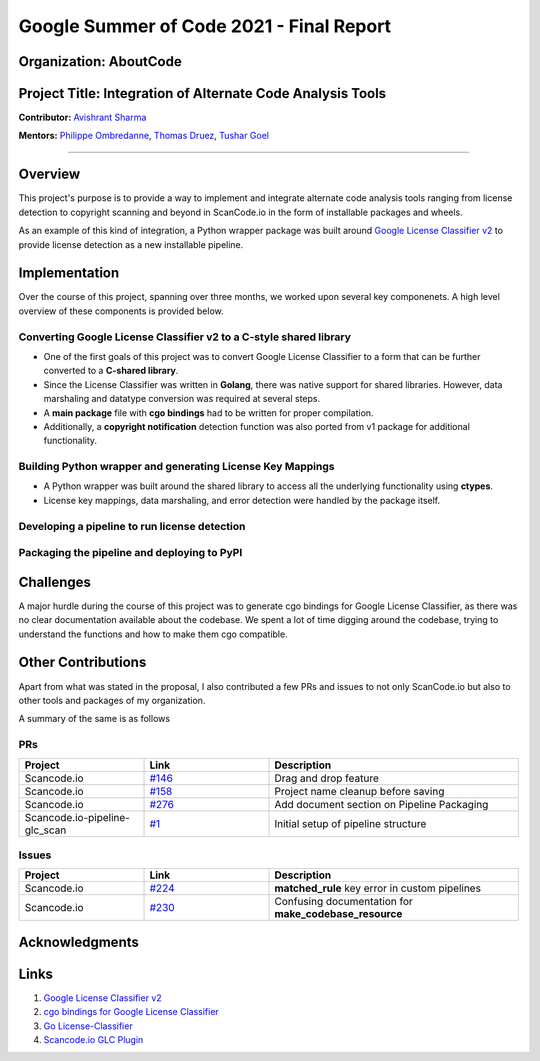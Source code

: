 .. _gsoc_report_avishrant_sharma:

Google Summer of Code 2021 - Final Report
=========================================

Organization: AboutCode
------------------------

Project Title: Integration of Alternate Code Analysis Tools
------------------------------------------------------------

**Contributor:** `Avishrant Sharma <https://github.com/AvishrantsSh>`_

**Mentors:** `Philippe Ombredanne <https://github.com/pombredanne>`_, `Thomas Druez <https://github.com/tdruez>`_,
`Tushar Goel <https://github.com/TG1999>`_

----

Overview
--------
This project's purpose is to provide a way to implement and integrate alternate code analysis tools
ranging from license detection to copyright scanning and beyond in ScanCode.io in the form of
installable packages and wheels.

As an example of this kind of integration, a Python wrapper package was built around
`Google License Classifier v2 <https://pkg.go.dev/github.com/google/licenseclassifier/v2>`__
to provide license detection as a new installable pipeline.

Implementation
--------------
Over the course of this project, spanning over three months, we worked upon several
key componenets. A high level overview of these components is provided below.

Converting Google License Classifier v2 to a C-style shared library
~~~~~~~~~~~~~~~~~~~~~~~~~~~~~~~~~~~~~~~~~~~~~~~~~~~~~~~~~~~~~~~~~~~~
- One of the first goals of this project was to convert Google License Classifier to a form
  that can be further converted to a **C-shared library**.

- Since the License Classifier was written in **Golang**, there was native support for shared
  libraries. However, data marshaling and datatype conversion was required at several steps.

- A **main package** file with **cgo bindings** had to be written for proper compilation.

- Additionally, a **copyright notification** detection function was also ported from v1 package
  for additional functionality.

Building Python wrapper and generating License Key Mappings
~~~~~~~~~~~~~~~~~~~~~~~~~~~~~~~~~~~~~~~~~~~~~~~~~~~~~~~~~~~
- A Python wrapper was built around the shared library to access all the underlying functionality
  using **ctypes**.

- License key mappings, data marshaling, and error detection were handled by the package itself.

Developing a pipeline to run license detection
~~~~~~~~~~~~~~~~~~~~~~~~~~~~~~~~~~~~~~~~~~~~~~


Packaging the pipeline and deploying to PyPI
~~~~~~~~~~~~~~~~~~~~~~~~~~~~~~~~~~~~~~~~~~~~

Challenges
----------
A major hurdle during the course of this project was to generate cgo bindings for Google License
Classifier, as there was no clear documentation available about the codebase. We spent a lot of
time digging around the codebase, trying to understand the functions and how to make them cgo compatible.

Other Contributions
-------------------
Apart from what was stated in the proposal, I also contributed a few PRs and issues to not only
ScanCode.io but also to other tools and packages of my organization.

A summary of the same is as follows

PRs
~~~
.. list-table::
   :widths: 20 20 40
   :header-rows: 1

   * - Project
     - Link
     - Description
   * - Scancode.io
     - `#146 <https://github.com/nexB/scancode.io/pull/146>`_
     - Drag and drop feature
   * - Scancode.io
     - `#158 <https://github.com/nexB/scancode.io/pull/158>`_
     - Project name cleanup before saving
   * - Scancode.io
     - `#276 <https://github.com/nexB/scancode.io/pull/276>`_
     - Add document section on Pipeline Packaging
   * - Scancode.io-pipeline-glc_scan
     - `#1 <https://github.com/nexB/scancode.io-pipeline-glc_scan/pull/1>`_
     - Initial setup of pipeline structure
     
Issues
~~~~~~
.. list-table::
     :widths: 20 20 40
     :header-rows: 1
  
     * - Project
       - Link
       - Description
     * - Scancode.io
       - `#224 <https://github.com/nexB/scancode.io/issues/224>`_
       - **matched_rule** key error in custom pipelines
     * - Scancode.io
       - `#230 <https://github.com/nexB/scancode.io/issues/230>`_
       - Confusing documentation for **make_codebase_resource**

       
Acknowledgments
----------------

Links
-----
1. `Google License Classifier v2 <https://pkg.go.dev/github.com/google/licenseclassifier/v2>`__
2. `cgo bindings for Google License Classifier <https://github.com/AvishrantsSh/cgo_licenseclassifier>`_
3. `Go License-Classifier <https://pypi.org/project/golicense-classifier/>`_
4. `Scancode.io GLC Plugin <https://github.com/nexB/scancode.io-pipeline-glc_scan>`_
